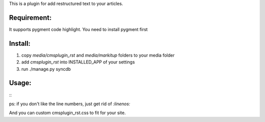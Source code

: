 This is a plugin for add restructured text to your articles.

Requirement:
----------------------------

It supports pygment code highlight. You need to install pygment first

Install:
----------------------------

1. copy `media/cmsplugin_rst` and `media/markitup` folders to your media folder

2. add `cmsplugin_rst` into INSTALLED_APP of your settings

3. run ./manage.py syncdb

Usage:
-----------------------------

::
  .. code:: python
     :linenos:

     import os, path
     from django.conf import settings

     class MyNewCode(object):
         pass

ps: if you don't like the line numbers, just get rid of `:linenos:`

And you can custom cmsplugin_rst.css to fit for your site.
